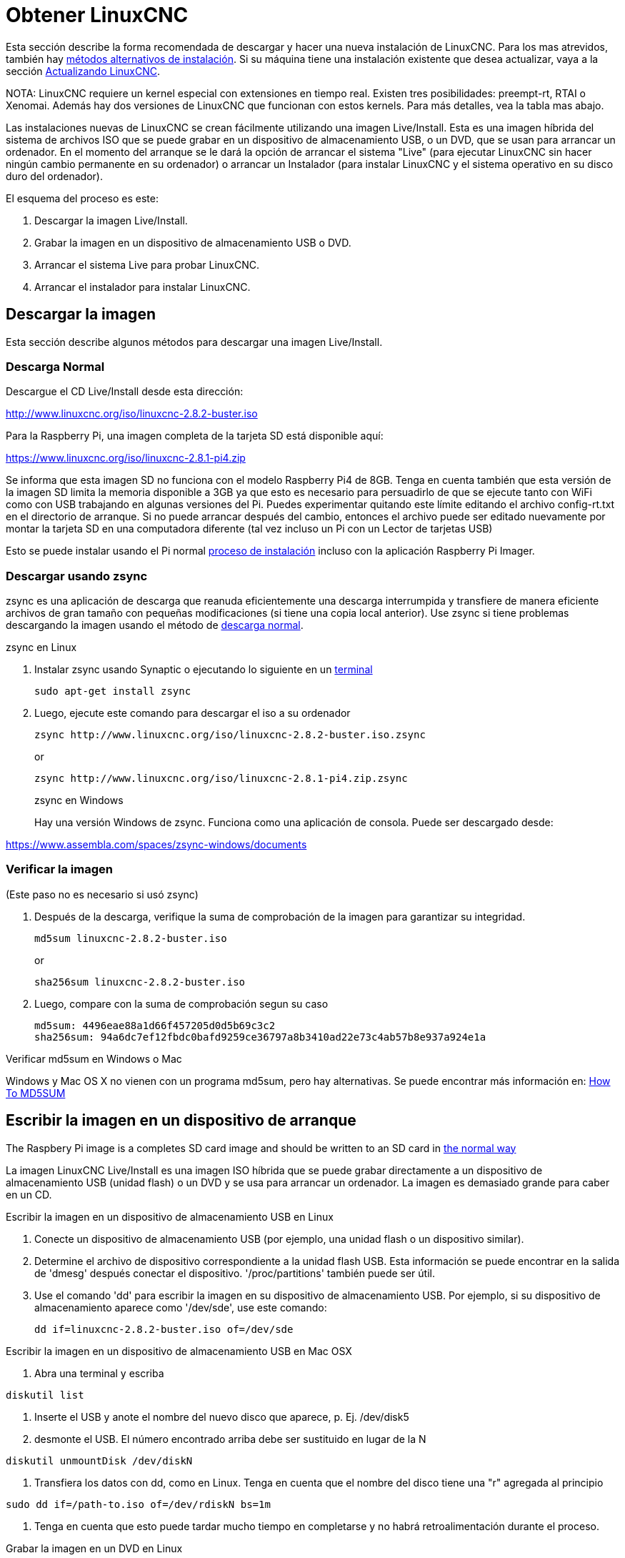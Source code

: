 :lang: es

[[cha:getting-linuxcnc]]
= Obtener LinuxCNC(((Obtener LinuxCNC)))

Esta sección describe la forma recomendada de descargar
y hacer una nueva instalación de LinuxCNC. Para los mas atrevidos, también hay
<<_alternate_install_methods,métodos alternativos de instalación>>.
Si su máquina tiene una instalación existente que desea actualizar,
vaya a la sección <<cha:updating-linuxcnc,Actualizando LinuxCNC>>.

NOTA: LinuxCNC requiere un kernel especial con extensiones en tiempo real. Existen
tres posibilidades: preempt-rt, RTAI o Xenomai. Además hay
dos versiones de LinuxCNC que funcionan con estos kernels. Para más detalles, vea
la tabla mas abajo.

Las instalaciones nuevas de LinuxCNC se crean fácilmente utilizando una imagen 
Live/Install. Esta es una imagen híbrida del sistema de archivos ISO que se puede
grabar en un dispositivo de almacenamiento USB, o un DVD, que se usan para arrancar un
ordenador. En el momento del arranque se le dará la opción de arrancar el sistema
"Live" (para ejecutar LinuxCNC sin hacer ningún cambio permanente en su ordenador) o
arrancar un Instalador (para instalar LinuxCNC y el sistema operativo en su
disco duro del ordenador).

El esquema del proceso es este:

. Descargar la imagen Live/Install.
. Grabar la imagen en un dispositivo de almacenamiento USB o DVD.
. Arrancar el sistema Live para probar LinuxCNC.
. Arrancar el instalador para instalar LinuxCNC.

== Descargar la imagen

Esta sección describe algunos métodos para descargar una imagen Live/Install.

[[sub:_normal_download]]
=== Descarga Normal

Descargue el CD Live/Install desde esta dirección:

http://www.linuxcnc.org/iso/linuxcnc-2.8.2-buster.iso

Para la Raspberry Pi, una imagen completa de la tarjeta SD está disponible aquí:

https://www.linuxcnc.org/iso/linuxcnc-2.8.1-pi4.zip

Se informa que esta imagen SD no funciona con el modelo Raspberry Pi4 de 8GB.
Tenga en cuenta también que esta versión de la imagen SD limita la memoria disponible a
3GB ya que esto es necesario para persuadirlo de que se ejecute tanto con WiFi como con USB
trabajando en algunas versiones del Pi. Puedes experimentar quitando
este límite editando el archivo config-rt.txt en el directorio de arranque. Si
no puede arrancar después del cambio, entonces el archivo puede ser editado nuevamente por
montar la tarjeta SD en una computadora diferente (tal vez incluso un Pi con un
Lector de tarjetas USB)

Esto se puede instalar usando el Pi normal
https://www.raspberrypi.org/documentation/installation/installing-images/README.md[proceso de instalación]
incluso con la aplicación Raspberry Pi Imager.


=== Descargar usando zsync

zsync es una aplicación de descarga que reanuda eficientemente una descarga
interrumpida y transfiere de manera eficiente archivos de gran tamaño con 
pequeñas modificaciones (si tiene una copia local anterior). Use zsync si tiene
problemas descargando la imagen usando el método de <<sub:_normal_download,descarga normal>>.

.zsync en Linux

. Instalar zsync usando Synaptic o ejecutando lo siguiente en un <<faq:terminal,terminal>>
+
----
sudo apt-get install zsync
----
. Luego, ejecute este comando para descargar el iso a su ordenador
+
----
zsync http://www.linuxcnc.org/iso/linuxcnc-2.8.2-buster.iso.zsync
----
+
or
+
----
zsync http://www.linuxcnc.org/iso/linuxcnc-2.8.1-pi4.zip.zsync
----
+
.zsync en Windows

Hay una versión Windows de zsync. Funciona como una aplicación de consola. Puede ser
descargado desde:

https://www.assembla.com/spaces/zsync-windows/documents

=== Verificar la imagen

(Este paso no es necesario si usó zsync)

. Después de la descarga, verifique la suma de comprobación de la imagen para garantizar su integridad.
+
----
md5sum linuxcnc-2.8.2-buster.iso
----
+
or
+
----
sha256sum linuxcnc-2.8.2-buster.iso
----
. Luego, compare con la suma de comprobación segun su caso
+
-----
md5sum: 4496eae88a1d66f457205d0d5b69c3c2
sha256sum: 94a6dc7ef12fbdc0bafd9259ce36797a8b3410ad22e73c4ab57b8e937a924e1a
-----

.Verificar md5sum en Windows o Mac
Windows y Mac OS X no vienen con un programa md5sum, pero hay
alternativas. Se puede encontrar más información en:
https://help.ubuntu.com/community/HowToMD5SUM[How To MD5SUM]

== Escribir la imagen en un dispositivo de arranque

The Raspbery Pi image is a completes SD card image and should be
written to an SD card in
https://www.raspberrypi.org/documentation/installation/installing-images/README.md[the normal way]

La imagen LinuxCNC Live/Install es una imagen ISO híbrida que se puede grabar
directamente a un dispositivo de almacenamiento USB (unidad flash) o un DVD y se usa para arrancar
un ordenador. La imagen es demasiado grande para caber en un CD.

.Escribir la imagen en un dispositivo de almacenamiento USB en Linux
. Conecte un dispositivo de almacenamiento USB (por ejemplo, una unidad flash o un
  dispositivo similar).
. Determine el archivo de dispositivo correspondiente a la unidad flash USB.
  Esta información se puede encontrar en la salida de 'dmesg' después
  conectar el dispositivo. '/proc/partitions' también puede ser útil.
. Use el comando 'dd' para escribir la imagen en su dispositivo de almacenamiento USB.
  Por ejemplo, si su dispositivo de almacenamiento aparece como '/dev/sde',
  use este comando:
+
-----
dd if=linuxcnc-2.8.2-buster.iso of=/dev/sde
-----

.Escribir la imagen en un dispositivo de almacenamiento USB en Mac OSX

. Abra una terminal y escriba

-----
diskutil list
-----

. Inserte el USB y anote el nombre del nuevo disco que aparece, p. Ej.
  /dev/disk5
. desmonte el USB. El número encontrado arriba debe ser sustituido en lugar
  de la N

-----
diskutil unmountDisk /dev/diskN
-----

. Transfiera los datos con dd, como en Linux. Tenga en cuenta que el nombre del disco
  tiene una "r" agregada al principio

-----
sudo dd if=/path-to.iso of=/dev/rdiskN bs=1m
-----

. Tenga en cuenta que esto puede tardar mucho tiempo en completarse y no habrá
  retroalimentación durante el proceso.

.Grabar la imagen en un DVD en Linux
. Inserte un DVD en blanco en su grabadora. Aparecera una ventana con 'CD/DVD Creator' o 'Choose Disc Type'. Cierre eso, ya que no lo usaremos.
. Busque la imagen descargada con el navegador de archivos.
. Haga clic con el botón derecho en el archivo de imagen ISO y elija Escribir en Disco.
. Seleccione la velocidad de escritura. Se recomienda que escriba a la menor
  velocidad posible.
. Comience el proceso de grabación.
. Si aparece una ventana para 'elegir un nombre de archivo para la imagen del disco',
  simplemente elija Aceptar.

.Escribir la imagen en un DVD en Windows
. Descargue e instale Infra Recorder, un programa de grabación de imagen 
  gratuito de codigo abierto: http://infrarecorder.org/
. Inserte un DVD en blanco en la unidad y seleccione No hacer nada o Cancelar si
  el diálogo de ejecución automática aparece.
. Abra Infra Recorder, y seleccione el menú 'Acciones', luego 'Grabar imagen'.

.Escribir la imagen en un DVD en Mac OSX
. Descargue el archivo .iso
. Haga clic derecho en el archivo en la ventana Finder y seleccione "Grabar en disco"
  (La opción de grabar en disco solo aparecerá si la máquina tiene un
  unidad óptica instalada o conectada)

== Probando LinuxCNC

Con el dispositivo de almacenamiento USB conectado o el DVD en la unidad de DVD,
apague el ordenador y vuelva a encenderlo. Esto arrancará
el ordenador con la imagen Live/Install y elija la opción de arranque 'Live'.


NOTA: Si el sistema no se inicia desde el DVD o la memoria USB, podría ser
necesario para cambiar el orden de arranque en el BIOS del PC.

Una vez que el ordenador se haya iniciado, puede probar LinuxCNC sin instalarlo.
No puede crear configuraciones personalizadas o modificar la mayoría de ajustes 
del sistema en una sesi'on Live, pero puede (y debe) correr el test de latencia.

Para probar LinuxCNC, desde el menú Aplicaciones/CNC, seleccione LinuxCNC. 
Se abrirá un cuadro de diálogo desde el cual puede elegir una de entre muchas
configuraciones de muestra. En este punto, solo tiene sentido elegir una
configuración "sim". Algunas de las configuraciones de muestra incluyen en pantalla
máquinas simuladas en 3D, busque "Vismach" para verlas.

Para ver si su ordenador es adecuado para la generación software de pulsos de pasos 
ejecute la prueba de latencia como se muestra <<sub:latency-test,aquí>>.

At the time of writing the Live-Image is only available with the
preempt-rt kernel and a matching LinuxCNC. On some hardware this might
not offer good enough latency. There is an experimental version available
using the RTAI realtime kernel which will often give better latency.

== Instalando LinuxCNC

Para instalar LinuxCNC desde el LiveCD, seleccione 'Instalacion (Gráfica)' al arrancar.

== Actualizaciones de LinuxCNC (((Updates to LinuxCNC)))

Con la instalación normal, si tiene conexion a internet, el Administrador de Actualizaciones de
Linux le notificará de las actualizaciones de LinuxCNC y le permitira actualizar fácilmente sin
conocimientos de Linux.
Está bien actualizar todo, excepto el sistema operativo, cuando se le pida.

[WARNING]
No actualice el sistema operativo si se le solicita que lo haga. Debe aceptar en cambio los 
_updates_ o actualizaciones de _su versión_ , especialmente las de seguridad. 
 

== Problemas de Instalacion 

En casos excepcionales, es posible que deba restablecer el BIOS a la configuración predeterminada si
durante la instalación de Live CD no puede reconocer el disco duro durante el arranque.

[[_alternate_install_methods]]
== Metodos alternativos de instalacion

La manera más fácil y preferida de instalar LinuxCNC es usar la imagen Live/Install
tal como se ha descrito arriba. Ese método es tan simple y confiable como ha sido
posible, y es adecuado tanto para usuarios principiantes como para usuarios experimentados.
Sin embargo, esto normalmente reemplazará cualquier sistema operativo existente, aunque hay
formas de conservar el sistema preexistente y coexistir con el nuevo.

Además, para usuarios experimentados que estén familiarizados con la administración de
sistemas Debian (encontrar imágenes de instalación, manipular fuentes apt, cambiar
variantes del kernel, etc.), las nuevas instalaciones son compatibles con las siguientes plataformas:
("amd64" significa "64 bits", y no es específico de los procesadores AMD;
funcionara en cualquier sistema x86 de 64 bits)

[options="header"]
|====
| Distribución   | Arquitectura  | kernel     | nombre del paquete | Uso típico
| Debian Buster  | amd64 e i386  | Stock      | linuxcnc-uspace    | solo simulación
| Debian Buster  | amd64 y armhf | preemp-rt  | linuxcnc-uspace    | control de máquina y simulación
| Debian Buster  | amd64         | RTAI       | linuxcnc           | control de máquina (problemas conocidos)
| Debian Jessie  | amd64 e i386  | Stock      | linuxcnc-uspace    | solo simulación
| Debian Wheezy  | i386          | RTAI       | linuxcnc           | control de máquina y simulación
| Debian Wheezy  | amd64 e i386  | Preempt-RT | linuxcnc-uspace    | control de máquina y simulación
| Debian Wheezy  | amd64 e i386  | Stock      | linuxcnc-uspace    | solo simulación
| Ubuntu Precise | i386          | RTAI       | linuxcnc           | control de máquina y simulación
| Ubuntu Precise | amd64 e i386  | Stock      | linuxcnc-uspace    | solo simulación
|====

NOTA: LinuxCNC v2.8 no es compatible con Ubuntu Lucid o versiones anteriores.

.Kernels Preempt-RT
Los kernels Preempt-rt están disponibles para Debian desde el archivo regular
de debian.org. El kernel preempt-rt para RaspBerry Pi está disponible
del repositorio LinuxCNC. El paquete se llama `linux-image-rt-*`
Simplemente instale el paquete de la misma manera que cualquier otro paquete desde
Synaptic o con apt-get en la línea de comandos.

.Kernels RTAI
Los kernels RTAI están disponibles para su descarga desde el archivador debian en linuxcnc.org.
Las fuentes de apt son:

* Debian Buster: `deb http://linuxcnc.org buster base`
* Debian Wheezy: `deb http://linuxcnc.org wheezy base`
* Ubuntu Precise: `deb http://linuxcnc.org precise base`

NOTA: Debian Wheezy y Ubuntu Precise son extremadamente antiguos y
ha finalizado su período de soporte. Se recomienda encarecidamente no utilizarlos
para una nueva instalación y considerar seriamente la actualización de una existente.

El paquete Buster/RTAI solo está disponible en amd64, pero hay muy
pocos sistemas en funcionamiento que no puedan correr un sistema operativo de 64 bits.

ADVERTENCIA: Existen problemas conocidos con el núcleo RTAI 5.2 de 64 bits con
esta versión de LinuxCNC. Ocasionalmente, el sistema se bloqueará totalmente.
Sin embargo, hasta ahora esto se ha visto solo durante la salida del sistema. Mientras
el sistema está en funcionamiento parece ser estable. Con todo, debería ser
considerado experimental por ahora.

NOTA: Si decide usar el kernel RTAI 5.2 y ve un problema distinto de las
circunstancias descritas anteriormente, por favor repórtelo inmediatamente a
desarrolladores del proyecto.

=== Instalación en Debian Buster (con kernel Preempt-RT)

. Instale Debian Buster (Debian 10), versión amd64. Puede descargar el instalador aquí: https://www.debian.org/releases/buster/

. Después de quemar el iso y arrancar, si no quiere el escritorio Gnome, seleccione
  'Opciones avanzadas' > 'Entornos de escritorio alternativos' y elija el que
  le guste. Luego seleccione 'Instalar' o 'Instalación gráfica'.

ADVERTENCIA: No ingrese una contraseña de root; si lo hace, sudo queda deshabilitado y no
podrá completar los siguientes pasos.

. Ejecute lo siguiente en un <<faq:terminal,terminal>> para que la máquina funcione
  con los últimos paquetes.

----
sudo apt-get update
sudo apt-get dist-upgrade
----

. Instale el kernel y los módulos Preempt-RT

----
sudo apt-get install linux-image-rt-amd64
----

. Reinicie y seleccione el kernel de Linux 4.19.0-9-rt-amd64. Esto podría estar
  oculto en el submenú "Opciones avanzadas para Debian Buster" en Grub.
  Cuando usted inicie sesión, verifique que el siguiente comando informe `PREEMPT RT`.

----
uname -v
----

. Abra Menú de aplicaciones > Sistema > Synaptic y busque
  'linux-image'; y haga clic derecho en el original no rt y seleccione
  'Marcar para eliminación completa'. Reinicie.
  Esto es para forzar al sistema a arrancar desde el kernel RT. Si prefiere
  retener ambos kernels, no es necesario eliminar los otros, pero
  se necesitarán cambios de la configuración de arranque de Grub que van 
  más allá del alcance de este documento.

. Agregue la clave de firma de archivo LinuxCNC a su apt keyring ejecutando

----
sudo apt-key adv --keyserver hkp://keys.openpgp.org --recv-key 3cb9fd148f374fef
Alternate keyserver: keyserver.ubuntu.com
----

. Añada el repositorio apt:

----
 echo deb http://linuxcnc.org/ buster base 2.8-rtpreempt | sudo tee -a /etc/apt/sources.list.d/linuxcnc.list
 echo deb-src http://linuxcnc.org/ buster base 2.8-rtpreempt | sudo tee -a /etc/apt/sources.list.d/linuxcnc.list
----

. Actualice la lista de paquetes desde linuxcnc.org

----
sudo apt-get update
----

. Instalar uspace (puede ser necesario reiniciar antes de instalar uspace)

----
sudo apt-get install linuxcnc-uspace
----

. Optionally you can install mesaflash if you are using a Mesa card.

----
sudo apt install mesaflash
----

[[cha:Installing-RTAI]]
=== Instalación en Debian Buster (con kernel experimental RTAI)

ADVERTENCIA: Este núcleo tiene problemas de estabilidad conocidos. Parece correr
confiablemente una vez que se carga LinuxCNC. Sin embargo, se han visto "kernel panics"
en el apagado del sistema.

. Esta versión del kernel y LinuxCNC se puede instalar encima de una instalaciion LiveDVD o,
  alternativamente, en una nueva instalación de Debian Buster de 64 bits
  como se describió anteriormente
. Agregue la clave de firma de archivo LinuxCNC a su apt keyring (no es
  necesario si se cambia el modo tiempo real de una imagen de Live-CD de LinuxCNC)

----
sudo apt-key adv --keyserver hkp://keys.openpgp.org --recv-key 3cb9fd148f374fef
----

. Agregue el repositorio apt:

----
echo deb http://linuxcnc.org/ buster base 2.8-rt | sudo tee -a /etc/apt/sources.list.d/linuxcnc.list
----

. Actualice la lista de paquetes de linuxcnc.org

----
sudo apt-get update
----

. Instale el kernel RTAI

----
sudo apt-get install linux-image-4.19.195-rtai-amd64
----

. Instale la capa de aplicación RTAI

----
sudo apt-get install rtai-modules-4.19.195
----

. Instale linuxcnc (puede ser necesario reiniciar antes de instalar)

----
sudo apt-get install linuxcnc
----

Reboot the machine, ensuring that the system boots from the new 4.19.195-rtai kernel.

=== Instalación en Raspbian 10

. Descargue una imagen de Raspbian en una tarjeta SD e instálela de la
  https://www.raspberrypi.org/documentation/installation/installing-images/README.md[forma habitual]
. Arranque Pi y abra una terminal
. Agregue la clave de firma de archivo LinuxCNC a su apt keyring

----
sudo apt-key adv --keyserver hkp://keys.openpgp.org --recv-key 3cb9fd148f374fef
----

. Agregue el repositorio de apt

-----
 echo deb http://linuxcnc.org/ buster base 2.8-rtpreempt | sudo tee -a /etc/apt/sources.list.d/linuxcnc.list
-----

. Actualice la lista de paquetes de linuxcnc.org

----
sudo apt-get update
----

. instale el kernel en tiempo real

----
sudo apt-get install linux-image-4.19.71-rt24-v7l+
----

. Instale linuxcnc (puede ser necesario reiniciar antes de instalar)

----
sudo apt-get install linuxcnc-uspace
----

=== Instalación en Ubuntu Precise

. Instale Ubuntu Precise 12.04 x86 (32 bits). Cualquier variante debe
  trabajar (Ubuntu normal, Xubuntu, Lubuntu, etc.).
  Actualmente no es compatible 64 bits (AMD64). Puede descargar el instalador aquí:
  http://releases.ubuntu.com/precise/
  Tenga en cuenta las advertencias de que esta versión no tiene soporte. Pero es una forma
  instalar LinuxCNC con un kernel RTAI bien probado.

. Ejecute lo siguiente en Ubuntu Precise para actualizar la máquina con los últimos paquetes.

----
sudo apt-get update
sudo apt-get dist-upgrade
----

. Agregue la clave de firma de archivo LinuxCNC a su apt keyring ejecutando

----
sudo apt-key adv --keyserver hkp://keys.openpgp.org --recv-key 3cb9fd148f374fef
----

. Agregue una nueva fuente apt

----
sudo add-apt-repository "deb http://linuxcnc.org/ precise base 2.8-rt"
----

. Obtenga la lista de paquetes de linuxcnc.org.

----
sudo apt-get update
----

. Instale el kernel y los módulos RTAI ejecutando

----
sudo apt-get install linux-image-3.4-9-rtai-686-pae rtai-modules-3.4-9-rtai-686-pae
----

. Si quiere poder construir LinuxCNC desde las fuentes usando el repositorio git,
  ejecute también

----
sudo apt-get install linux-headers-3.4-9-rtai-686-pae
----

. Reinicie, y asegúrese de iniciar en el kernel rtai. Cuando inicie sesión,
  verifique que el nombre del kernel sea 3.4-9-rtai-686-pae.

----
uname -r
----

. Ejecute

----
sudo apt-get install linuxcnc
----
